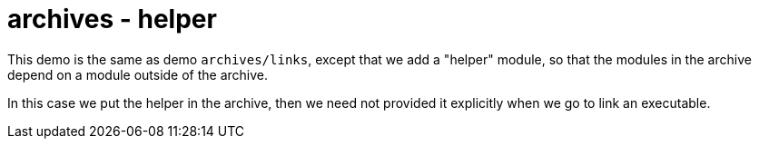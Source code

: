 = archives - helper

This demo is the same as demo `archives/links`, except that we add a
"helper" module, so that the modules in the archive depend on a module
outside of the archive.

In this case we put the helper in the archive, then we need not
provided it explicitly when we go to link an executable.
